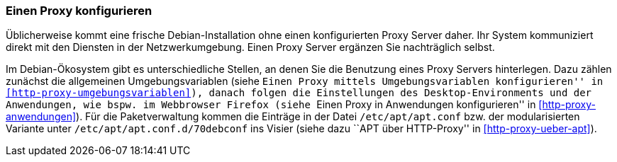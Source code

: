 // Datei: ./praxis/http-proxy/einen-proxy-konfigurieren.adoc

// Baustelle: Rohtext

// Einen Proxy konfigurieren

[[http-proxy-konfigurieren]]
=== Einen Proxy konfigurieren ===

// Stichworte für den Index
(((Proxy, unter Debian konfigurieren)))
(((Proxy Server, unter Debian konfigurieren)))
Üblicherweise kommt eine frische Debian-Installation ohne einen
konfigurierten Proxy Server daher. Ihr System kommuniziert direkt mit
den Diensten in der Netzwerkumgebung. Einen Proxy Server ergänzen Sie
nachträglich selbst.

Im Debian-Ökosystem gibt es unterschiedliche Stellen, an denen Sie die
Benutzung eines Proxy Servers hinterlegen. Dazu zählen zunächst die
allgemeinen Umgebungsvariablen (siehe ``Einen Proxy mittels
Umgebungsvariablen konfigurieren'' in
<<http-proxy-umgebungsvariablen>>), danach folgen die Einstellungen des 
Desktop-Environments und der Anwendungen, wie bspw. im Webbrowser
Firefox (siehe ``Einen Proxy in Anwendungen konfigurieren'' in
<<http-proxy-anwendungen>>). Für die Paketverwaltung kommen die Einträge
in der Datei `/etc/apt/apt.conf` bzw. der modularisierten Variante unter
`/etc/apt/apt.conf.d/70debconf` ins Visier (siehe dazu ``APT über
HTTP-Proxy'' in <<http-proxy-ueber-apt>>).

// Datei (Ende): ./praxis/http-proxy/einen-proxy-konfigurieren.adoc
